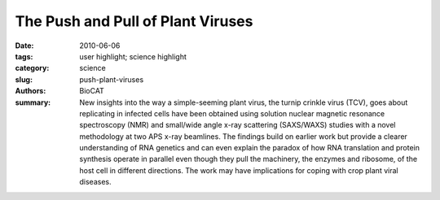 The Push and Pull of Plant Viruses
##################################

:date: 2010-06-06
:tags: user highlight; science highlight
:category: science
:slug: push-plant-viruses
:authors: BioCAT
:summary: New insights into the way a simple-seeming plant virus, the turnip crinkle virus (TCV), goes about replicating in infected cells have been obtained using solution nuclear magnetic resonance spectroscopy (NMR) and small/wide angle x-ray scattering (SAXS/WAXS) studies with a novel methodology at two APS x-ray beamlines. The findings build on earlier work but provide a clearer understanding of RNA genetics and can even explain the paradox of how RNA translation and protein synthesis operate in parallel even though they pull the machinery, the enzymes and ribosome, of the host cell in different directions. The work may have implications for coping with crop plant viral diseases.

.. row::

    .. -------------------------------------------------------------------------
    .. column::
        :width: 4

        .. thumbnail::

            .. image:: {filename}/images/scihi/2010-1.png
                :class: img-responsive

            .. caption::
                
                **Fig. 1.** A new method (G2G, “Global measurements to Global structure”) has been developed for
                structure determination of large RNAs in solution using residual dipolar coupling (RDC) from NMR
                measurements, represented by the blue and red contour linked by black lines with residue labels;
                and SAXS/WAXS measurements, represented by gray co-centered circular rings in the background.
                The black “wave” is the RDC-structural periodicity correlation curve that was used to extract the orientation
                of the RNA duplexes. At the lower left is a two-dimensional (2-D) drawing of the topology
                of the 102-nt RNA. The low-center model is a rendering of the 2-D drawing of the topology in
                three-dimensional (3-D) space; at the lower right is the refined 3-D ensemble of the 102-nt RNA
                structures that were restrained with RDC and SAXS data. (For a detailed description of the G2G
                method, please see J. Mol. Biol. 393, 717 (2009). Cornfield photo courtesy of Sam Mugraby,
                Photos8.com, www.photos8.com.)
    .. -------------------------------------------------------------------------
    .. column::
        :width: 8

        The turnip crinkle virus has just
        4054 bases in its genetic code, making
        it among the smallest and simplest of
        the single-component RNA viruses that
        infect plants. Moreover, sub-viral
        strands of TCV's RNA can use the
        enzyme polymerase to replicate without
        the rest of the virus being involved. So
        molecular biologists find this virus useful
        as templates for genetic studies of
        replication and recombination.

        TCV also uses several structural
        elements of messenger RNA to make
        translation of its genetic code more efficient.
        This allows it to replicate rapidly
        in the infected host plant without being
        subjected to the host cell self-defense
        system. Some of these structural elements
        also work together to trigger
        translation and boost efficiency. Now,
        researchers from the National Cancer
        Institute at Frederick; Johns Hopkins
        University; Argonne; the University of
        Maryland College Park; and the
        National Institutes of Health have
        obtained the three-dimensional solution
        structure of one such structural element:
        a ribosome-binding element in
        TCV. The researchers developed a
        novel method that allowed them to
        combine the benefits of SAXS/WAXS
        with nuclear magnetic resonance imaging
        (Fig. 1). The SAXS/WAXS experiments
        were performed at XSD beamlines
        12-IID-C,D and and Bio-CAT
        beamline 18-ID at the APS.

        TCV lacks the known translational
        enhancers, the so-called 5' cap and the
        3' poly(A) tail, which are normally used
        for starting protein synthesis in animals,
        plants, and fungi. As such, understanding
        how translation is initiated and
        enhanced to make TCV infectious to
        host plants seemingly relies on the
        structural element located in the region
        after the protein synthesis stop signal
        (stop codon). This region is called the
        3′ untranslated region (3' UTR). This structural element helps the virus to
        hijack the host plant's protein factory,
        the ribosome, and use it to replicate the
        viral proteins without hindrance from
        the plant's self-defense mechanisms.
        One of the problems facing researchers
        trying to understand the underlying
        molecular biology is that the two key
        processes, translation and replication,
        seem to be mutually exclusive as they
        operate in the opposite direction, one
        synthesizing RNA, the other proteins.

        The 3' UTR in TCV has a cap-independent
        translation element (CITE),
        within which is a ribosome-binding
        structural element (RBSE). It is this
        section that hijacks the large subunit of
        the host ribosome to make viral proteins.
        There is a large symmetric loop
        within the RBSE, which plays a key role
        in coordinating translation and replication.
        The structure determination
        achived by the researchers in this study
        offers the global structure of this loop,
        the 102-nucleotide RBSE RNA. The
        structure reveals that it shares almost
        every structural feature with transfer
        RNA (tRNA) in solution, as if the 102-nt
        RBSE were a large cousin of tRNA.
        There are two hairpins, H1 and H2,
        linked by a 7-nucleotide unit, which
        resembles to the variation loop in tRNA
        even in its sequence, H3, and is accessible
        to interactions with the ribosome.

        This new global structure provides
        an insight into how the unit can bind to
        the ribosome and might explain how
        the system can switch between replication
        and protein production by revealing
        that H1 and H2 work together in translation
        but independently of H3, which is
        involved in protein synthesis through
        ribosome binding.

        This is the first experimental determination
        of a functional element in the
        3' UTR of RNA from any organism and
        could open up research into viral infectivity
        that has implications beyond this simple plant virus. The researchers feel
        that the key to the success of the study
        were the SAXS/WAXS experiments
        performed at APS.

        *— David Bradley*

        See: Xiaobing Zuo1, Jinbu Wang1, Ping
        Yu1, Dan Eyler2, Huan Xu1‡, Mary R.
        Starich1, David M. Tiede3, Anne E.
        Simon4, Wojciech Kasprzak1, Charles
        D. Schwieters5, Bruce A. Shapiro1, and
        Yun-Xing Wang1*, “Solution structure of
        the cap-independent translational
        enhancer and ribosome-binding element
        in the 30 UTR of turnip crinkle
        virus,” Proc. Nat. Acad. Sci. USA
        107(4), 1385 (January 26, 2010). DOI:
        10.1073/pnas.0908140107
        Author affiliations: 1National Cancer
        Institute at Frederick, 2Johns Hopkins
        University, 3Argonne National
        Laboratory, 4University of Maryland
        College Park, 5National Institutes of
        Health. ‡Present address: Fudan
        University
        Correspondence:
        *wangyunx@mail.nih.gov.

        This research was supported (in part) by the
        Intramural Research Program of the
        National Institutes of Health (NIH), National
        Cancer Institute, Center for Cancer
        Research to B.A.S. and Y-X.W.; by the
        Intramural Research Program of the NIH,
        the CIT Intramural Research Program to
        C.D.S, and U.S. Public Health Service (GM
        061515-05A2/G120CD) to A.E.S. This publication
        has been funded in whole or in part
        with federal funds from the National Cancer
        Institute (NIH), under grant HHSN2612008
        00001E to W.K. and P.Y. Work at Argonne
        National Laboratory (DMT) and use of the
        Advanced Photon Source was supported by
        the U.S. Department of Energy, Office of
        Science, Office of Basic Energy Sciences,
        under Contract No. DE-AC02-06CH11357.
        Bio-CAT is an NIH-supported Research
        Center RR-08630.